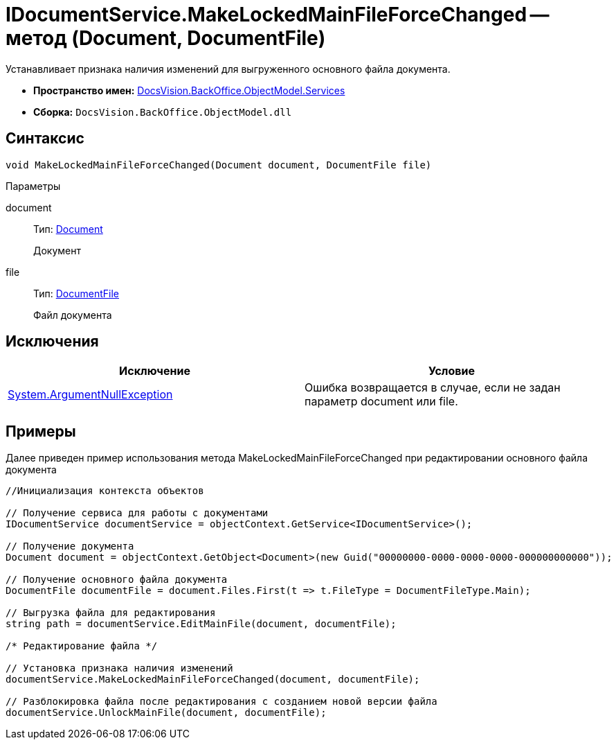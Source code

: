 = IDocumentService.MakeLockedMainFileForceChanged -- метод (Document, DocumentFile)

Устанавливает признака наличия изменений для выгруженного основного файла документа.

* *Пространство имен:* xref:api/DocsVision/BackOffice/ObjectModel/Services/Services_NS.adoc[DocsVision.BackOffice.ObjectModel.Services]
* *Сборка:* `DocsVision.BackOffice.ObjectModel.dll`

== Синтаксис

[source,csharp]
----
void MakeLockedMainFileForceChanged(Document document, DocumentFile file)
----

Параметры

document::
Тип: xref:api/DocsVision/BackOffice/ObjectModel/Document_CL.adoc[Document]
+
Документ
file::
Тип: xref:api/DocsVision/BackOffice/ObjectModel/DocumentFile_CL.adoc[DocumentFile]
+
Файл документа

== Исключения

[cols=",",options="header"]
|===
|Исключение |Условие
|http://msdn.microsoft.com/ru-ru/library/system.argumentnullexception.aspx[System.ArgumentNullException] |Ошибка возвращается в случае, если не задан параметр document или file.
|===

== Примеры

Далее приведен пример использования метода MakeLockedMainFileForceChanged при редактировании основного файла документа

[source,csharp]
----
//Инициализация контекста объектов

// Получение сервиса для работы с документами
IDocumentService documentService = objectContext.GetService<IDocumentService>();

// Получение документа
Document document = objectContext.GetObject<Document>(new Guid("00000000-0000-0000-0000-000000000000"));

// Получение основного файла документа
DocumentFile documentFile = document.Files.First(t => t.FileType = DocumentFileType.Main);

// Выгрузка файла для редактирования
string path = documentService.EditMainFile(document, documentFile);

/* Редактирование файла */

// Установка признака наличия изменений
documentService.MakeLockedMainFileForceChanged(document, documentFile);

// Разблокировка файла после редактирования с созданием новой версии файла
documentService.UnlockMainFile(document, documentFile);
----
